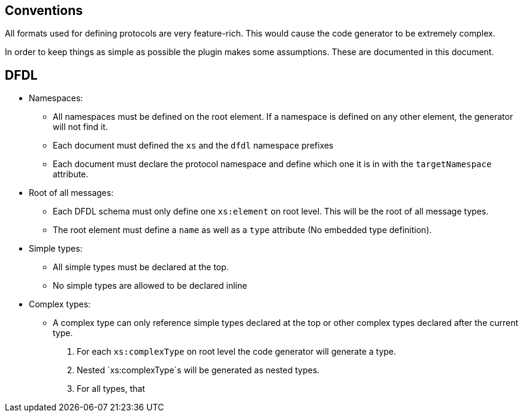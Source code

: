 //
//  Licensed to the Apache Software Foundation (ASF) under one or more
//  contributor license agreements.  See the NOTICE file distributed with
//  this work for additional information regarding copyright ownership.
//  The ASF licenses this file to You under the Apache License, Version 2.0
//  (the "License"); you may not use this file except in compliance with
//  the License.  You may obtain a copy of the License at
//
//      http://www.apache.org/licenses/LICENSE-2.0
//
//  Unless required by applicable law or agreed to in writing, software
//  distributed under the License is distributed on an "AS IS" BASIS,
//  WITHOUT WARRANTIES OR CONDITIONS OF ANY KIND, either express or implied.
//  See the License for the specific language governing permissions and
//  limitations under the License.
//
:imagesdir: img/
:icons: font

== Conventions

All formats used for defining protocols are very feature-rich.
This would cause the code generator to be extremely complex.

In order to keep things as simple as possible the plugin makes some assumptions.
These are documented in this document.

== DFDL

* Namespaces:
** All namespaces must be defined on the root element. If a namespace is defined on any other element, the generator will not find it.
** Each document must defined the `xs` and the `dfdl` namespace prefixes
** Each document must declare the protocol namespace and define which one it is in with the `targetNamespace` attribute.

* Root of all messages:
** Each DFDL schema must only define one `xs:element` on root level. This will be the root of all message types.
** The root element must define a `name` as well as a `type` attribute (No embedded type definition).

* Simple types:
** All simple types must be declared at the top.
** No simple types are allowed to be declared inline

* Complex types:
** A complex type can only reference simple types declared at the top or other complex types declared after the current type.

2. For each `xs:complexType` on root level the code generator will generate a type.
3. Nested `xs:complexType`s will be generated as nested types.
4. For all types, that
